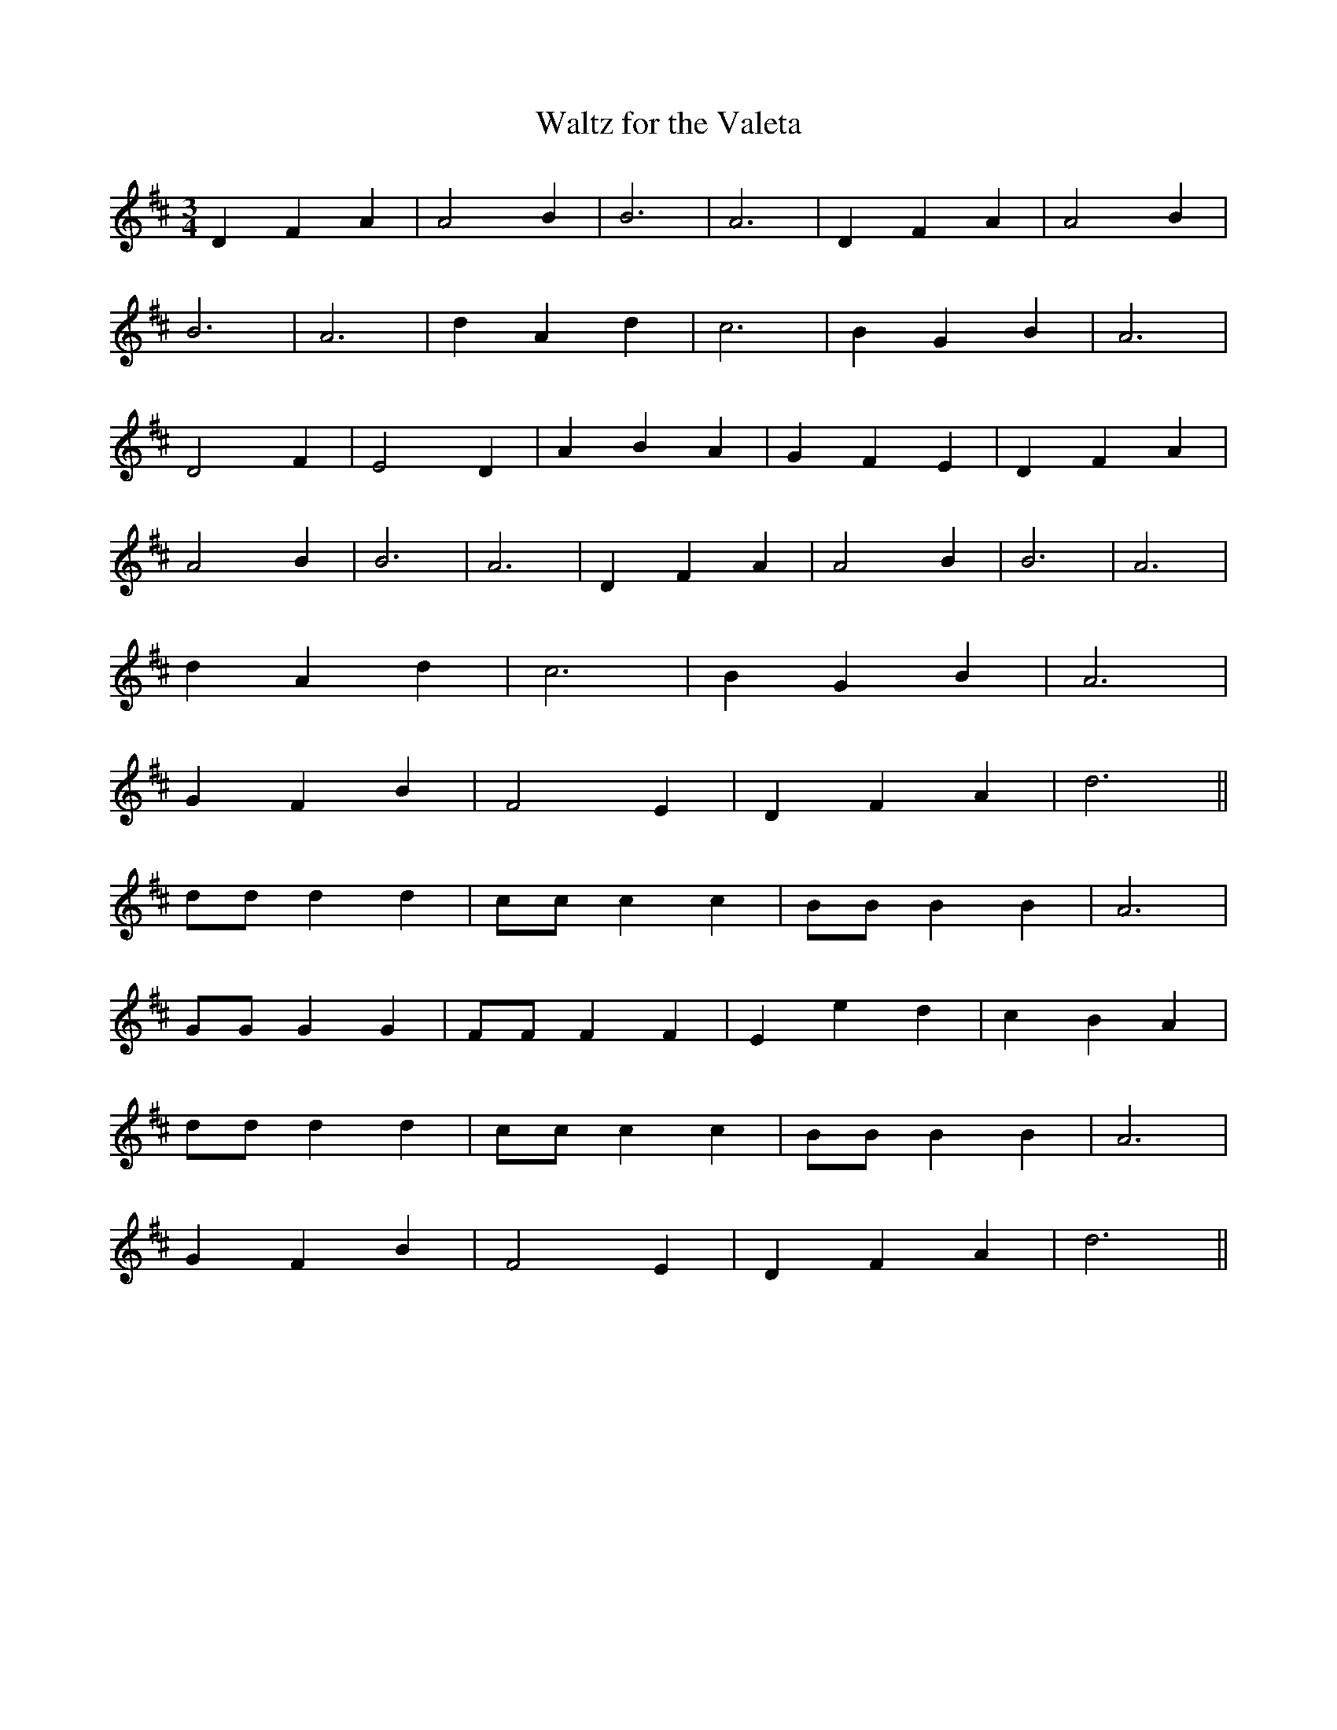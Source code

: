 X:498
T:Waltz for the Valeta
S:Percy Brown
M:3/4
L:1/8
K:D
D2 F2 A2 | A4 B2 | B6 | A6 | D2 F2 A2 | A4 B2 |
B6 | A6 | d2 A2 d2 | c6 | B2 G2 B2 | A6 |
D4 F2 | E4 D2 | A2 B2 A2 | G2 F2 E2 | D2 F2 A2 |
A4 B2 | B6 | A6 | D2 F2 A2 | A4 B2 | B6 | A6 |
d2 A2 d2 | c6 | B2 G2 B2 | A6 |
G2 F2 B2 | F4 E2 | D2 F2 A2 | d6 ||
dd d2 d2 | cc c2 c2 | BB B2 B2 | A6 |
GG G2 G2 | FF F2 F2 | E2 e2 d2 | c2 B2 A2 |
dd d2 d2 | cc c2 c2 | BB B2 B2 | A6 |
G2 F2 B2 | F4 E2 | D2 F2 A2 | d6 ||
